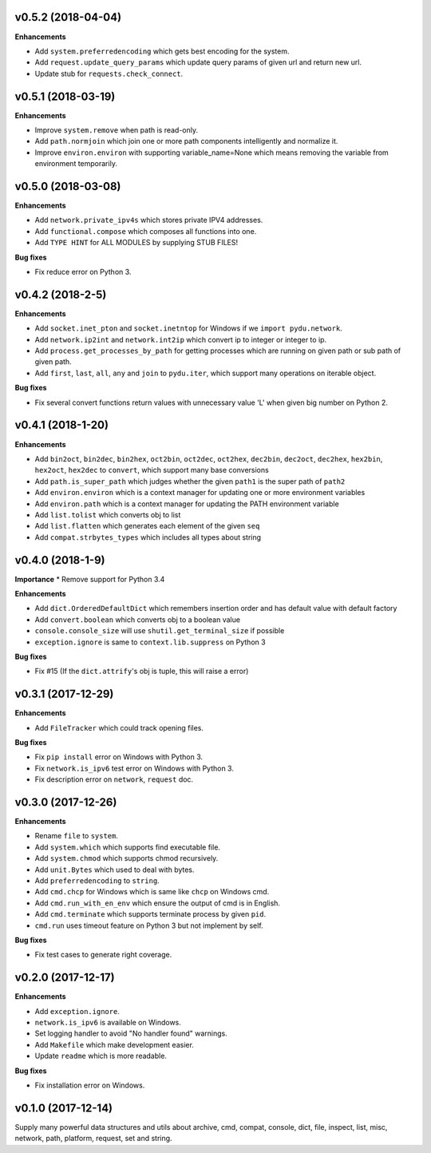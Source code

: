 v0.5.2 (2018-04-04)
-------------------

**Enhancements**

* Add ``system.preferredencoding`` which gets best encoding for the system.
* Add ``request.update_query_params`` which update query params of given url and return new url.
* Update stub for ``requests.check_connect``.


v0.5.1 (2018-03-19)
-------------------

**Enhancements**

* Improve ``system.remove`` when path is read-only.
* Add ``path.normjoin`` which join one or more path components intelligently and normalize it.
* Improve ``environ.environ`` with supporting variable_name=None which means removing the variable from environment temporarily.


v0.5.0 (2018-03-08)
-------------------

**Enhancements**

* Add ``network.private_ipv4s`` which stores private IPV4 addresses.
* Add ``functional.compose`` which composes all functions into one.
* Add ``TYPE HINT`` for ALL MODULES by supplying STUB FILES!

**Bug fixes**

* Fix reduce error on Python 3.


v0.4.2 (2018-2-5)
-----------------

**Enhancements**

* Add ``socket.inet_pton`` and ``socket.inetntop`` for Windows if we ``import pydu.network``.
* Add ``network.ip2int`` and ``network.int2ip`` which convert ip to integer or integer to ip.
* Add ``process.get_processes_by_path`` for getting processes which are running on given path or sub path of given path.
* Add ``first``, ``last``, ``all``, ``any`` and ``join`` to ``pydu.iter``, which support many operations on iterable object.

**Bug fixes**

* Fix several convert functions return values with unnecessary value 'L' when given big number on Python 2.


v0.4.1 (2018-1-20)
------------------

**Enhancements**

* Add ``bin2oct``, ``bin2dec``, ``bin2hex``, ``oct2bin``, ``oct2dec``, ``oct2hex``, ``dec2bin``, ``dec2oct``, ``dec2hex``, ``hex2bin``, ``hex2oct``, ``hex2dec`` to ``convert``, which support many base conversions
* Add ``path.is_super_path`` which judges whether the given ``path1`` is the super path of ``path2``
* Add ``environ.environ`` which is a context manager for updating one or more environment variables
* Add ``environ.path`` which is a context manager for updating the PATH environment variable
* Add ``list.tolist`` which converts obj to list
* Add ``list.flatten`` which generates each element of the given ``seq``
* Add ``compat.strbytes_types`` which includes all types about string


v0.4.0 (2018-1-9)
-----------------

**Importance**
* Remove support for Python 3.4

**Enhancements**

* Add ``dict.OrderedDefaultDict`` which remembers insertion order and has default value with default factory
* Add ``convert.boolean`` which converts obj to a boolean value
* ``console.console_size`` will use ``shutil.get_terminal_size`` if possible
* ``exception.ignore`` is same to ``context.lib.suppress`` on Python 3

**Bug fixes**

* Fix #15 (If the ``dict.attrify``'s obj is tuple, this will raise a error)


v0.3.1 (2017-12-29)
-------------------

**Enhancements**

* Add ``FileTracker`` which could track opening files.


**Bug fixes**

* Fix ``pip install`` error on Windows with Python 3.
* Fix ``network.is_ipv6`` test error on Windows with Python 3.
* Fix description error on ``network``, ``request`` doc.


v0.3.0 (2017-12-26)
-------------------

**Enhancements**

* Rename ``file`` to ``system``.
* Add ``system.which`` which supports find executable file.
* Add ``system.chmod`` which supports chmod recursively.
* Add ``unit.Bytes`` which used to deal with bytes.
* Add ``preferredencoding`` to ``string``.
* Add ``cmd.chcp`` for Windows which is same like ``chcp`` on Windows cmd.
* Add ``cmd.run_with_en_env`` which ensure the output of cmd is in English.
* Add ``cmd.terminate`` which supports terminate process by given ``pid``.
* ``cmd.run`` uses timeout feature on Python 3 but not implement by self.


**Bug fixes**

* Fix test cases to generate right coverage.


v0.2.0 (2017-12-17)
-------------------

**Enhancements**

* Add ``exception.ignore``.
* ``network.is_ipv6`` is available on Windows.
* Set logging handler to avoid "No handler found" warnings.
* Add ``Makefile`` which make development easier.
* Update ``readme`` which is more readable.

**Bug fixes**

* Fix installation error on Windows.


v0.1.0 (2017-12-14)
-------------------

Supply many powerful data structures and utils about archive, cmd, compat, console, dict, file, inspect, list, misc, network, path, platform, request, set and string.
